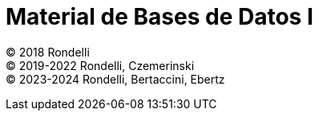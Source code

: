 = Material de Bases de Datos I

© 2018 Rondelli +
© 2019-2022 Rondelli, Czemerinski +
© 2023-2024 Rondelli, Bertaccini, Ebertz

